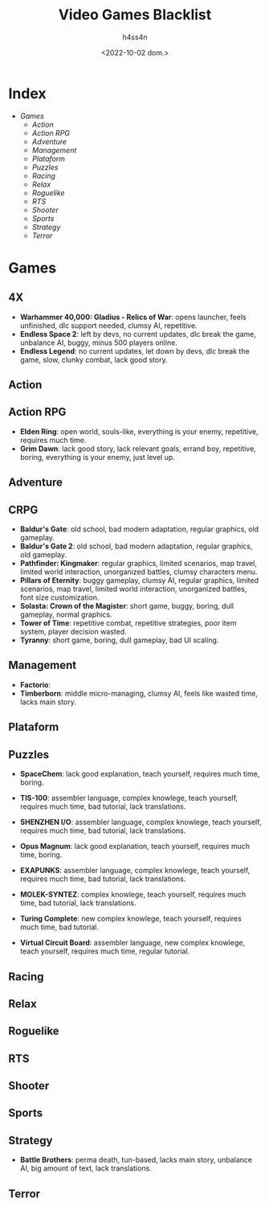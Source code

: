 #+title:    Video Games Blacklist
#+author:   h4ss4n
#+date:     <2022-10-02 dom.>

* Index
- [[Games][Games]]
  + [[Action][Action]]
  + [[Action RPG][Action RPG]]
  + [[Adventure][Adventure]]
  + [[Management][Management]]
  + [[Plataform][Plataform]]
  + [[Puzzles][Puzzles]]
  + [[Racing][Racing]]
  + [[Relax][Relax]]
  + [[Roguelike][Roguelike]]
  + [[RTS][RTS]]
  + [[Shooter][Shooter]]
  + [[Sports][Sports]]
  + [[Strategy][Strategy]]
  + [[Terror][Terror]]


* Games

** 4X
- *Warhammer 40,000: Gladius - Relics of War*: opens launcher, feels unfinished, dlc support needed, clumsy AI, repetitive.
- *Endless Space 2*: left by devs, no current updates, dlc break the game, unbalance AI, buggy, minus 500 players online.
- *Endless Legend*: no current updates, let down by devs, dlc break the game, slow, clunky combat, lack good story.

** Action

** Action RPG
- *Elden Ring*: open world, souls-like, everything is your enemy, repetitive, requires much time.
- *Grim Dawn*: lack good story, lack relevant goals, errand boy, repetitive, boring, everything is your enemy, just level up.

** Adventure

** CRPG
- *Baldur's Gate*: old school, bad modern adaptation, regular graphics, old gameplay.
- *Baldur's Gate 2*: old school, bad modern adaptation, regular graphics, old gameplay.
- *Pathfinder: Kingmaker*: regular graphics, limited scenarios, map travel, limited world interaction, unorganized battles, clumsy characters menu.
- *Pillars of Eternity*: buggy gameplay, clumsy AI, regular graphics, limited scenarios, map travel, limited world interaction, unorganized battles, font size customization.
- *Solasta: Crown of the Magister*: short game, buggy, boring, dull gameplay, normal graphics.
- *Tower of Time*: repetitive combat, repetitive strategies, poor item system, player decision wasted.
- *Tyranny*: short game, boring, dull gameplay, bad UI scaling.

** Management
- *Factorio*:
- *Timberborn*: middle micro-managing, clumsy AI, feels like wasted time, lacks main story.

** Plataform

** Puzzles
 - *SpaceChem*: lack good explanation, teach yourself, requires much time, boring.
 - *TIS-100*: assembler language, complex knowlege, teach yourself, requires much time, bad tutorial, lack translations.
 - *SHENZHEN I/O*: assembler language, complex knowlege, teach yourself, requires much time, bad tutorial, lack translations.
 - *Opus Magnum*: lack good explanation, teach yourself, requires much time, boring.
 - *EXAPUNKS*: assembler language, complex knowlege, teach yourself, requires much time, bad tutorial, lack translations.
 - *MOLEK-SYNTEZ*: complex knowlege, teach yourself, requires much time, bad tutorial, lack translations.

 - *Turing Complete*: new complex knowlege, teach yourself, requires much time, bad tutorial.
 - *Virtual Circuit Board*: assembler language, new complex knowlege, teach yourself, requires much time, regular tutorial.

** Racing

** Relax

** Roguelike

** RTS

** Shooter

** Sports

** Strategy
- *Battle Brothers*: perma death, tun-based, lacks main story, unbalance AI, big amount of text, lack translations.

** Terror
